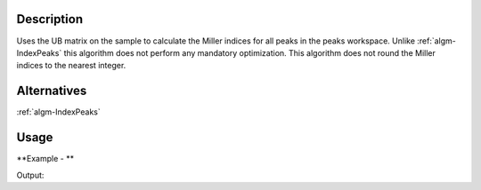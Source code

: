.. algorithm::

.. summary::

.. alias::

.. properties::

Description
-----------

Uses the UB matrix on the sample to calculate the Miller indices for all
peaks in the peaks workspace. Unlike :ref:`algm-IndexPeaks` this
algorithm does not perform any mandatory optimization. This algorithm
does not round the Miller indices to the nearest integer.

Alternatives
------------

:ref:`algm-IndexPeaks`

Usage
-----

**Example - **

.. testcode:: CalculatePeaksHKLExample

  mdew = Load("TOPAZ_3680_5_sec_MDEW.nxs")
  # Find some peaks. These are all unindexed so will have HKL = [0,0,0]
  peaks = FindPeaksMD(InputWorkspace=mdew, MaxPeaks=1)

  # Set the UB to unity
  SetUB(peaks, UB=[1,0,0,0,1,0,0,0,1])

  # Run the algorithm
  indexed = CalculatePeaksHKL(PeaksWorkspace=peaks, OverWrite=True)

  print "Number of Indexed Peaks: ", indexed

Output:

.. testoutput:: CalculatePeaksHKLExample

  Number of Indexed Peaks:  1

.. categories::
